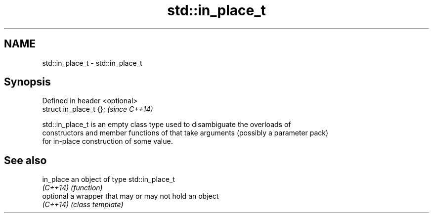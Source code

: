 .TH std::in_place_t 3 "Nov 25 2015" "2.0 | http://cppreference.com" "C++ Standard Libary"
.SH NAME
std::in_place_t \- std::in_place_t

.SH Synopsis
   Defined in header <optional>
   struct in_place_t {};         \fI(since C++14)\fP

   std::in_place_t is an empty class type used to disambiguate the overloads of
   constructors and member functions of that take arguments (possibly a parameter pack)
   for in-place construction of some value.

.SH See also

   in_place an object of type std::in_place_t
   \fI(C++14)\fP  \fI(function)\fP 
   optional a wrapper that may or may not hold an object
   \fI(C++14)\fP  \fI(class template)\fP 
